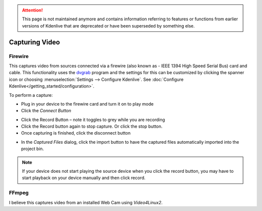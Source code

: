 .. meta::
   :description: Kdenlive Documentation - Capturing Video
   :keywords: KDE, Kdenlive, project bin, file, management, capturing, video, documentation, user manual, video editor, open source, free, learn, easy

.. metadata-placeholder

   :authors: - Annew (https://userbase.kde.org/User:Annew)
             - Claus Christensen
             - Yuri Chornoivan
             - Ttguy (https://userbase.kde.org/User:Ttguy)
             - Bushuev (https://userbase.kde.org/User:Bushuev)
             - Jessej (https://userbase.kde.org/User:Jessej)
             - Jack (https://userbase.kde.org/User:Jack)
             - Roger (https://userbase.kde.org/User:Roger)
             - Julius Künzel <jk.kdedev@smartlab.uber.space
             - Eugen Mohr
             - Bernd Jordan (https://discuss.kde.org/u/berndmj)

   :license: Creative Commons License SA 4.0

.. attention:: This page is not maintained anymore and contains information referring to features or functions from earlier versions of Kdenlive that are deprecated or have been superseded by something else.


Capturing Video
===============


Firewire
--------


This captures video from sources connected via a firewire (also known as -  IEEE 1394 High Speed Serial Bus) card and cable. This functionality uses the `dvgrab <http://linux.die.net/man/1/dvgrab>`_ program and the settings for this can be customized by clicking the spanner icon or choosing  :menuselection:`Settings --> Configure Kdenlive`.  See :doc:`Configure Kdenlive</getting_started/configuration>`.


To perform a capture:


* Plug in your device to the firewire card and turn it on to play mode


* Click the *Connect Button* 

.. image:: /images/Kdenlive_Connect_firewire_button.png
  :align: left
  :alt: Kdenlive_Connect_firewire_button

* Click the Record Button – note it toggles to grey while you are recording


* Click the Record button again to stop capture. Or click the stop button.


* Once capturing is finished, click the disconnect button 

.. image:: /images/Kdenlive_Disconnect_capture.png
  :align: left
  :alt: Kdenlive_Disconnect_capture


* In the *Captured Files* dialog, click the import button to have the captured files automatically imported into the project bin.


.. image:: /images/Kdenlive_Captured_files_dialog.png
  :align: left
  :alt: Kdenlive_Captured_files_dialog


.. note::

  If your device does not start playing the source device when you click the record button, you may have to start playback on your device manually and then click record.


FFmpeg
------

I believe this captures video from an installed Web Cam using *Video4Linux2*.

